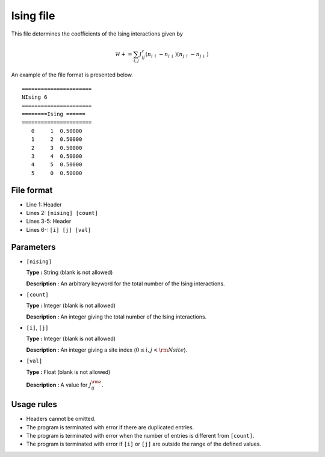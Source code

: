 .. highlight:: none

Ising file
~~~~~~~~~~~~~~~~~

This file determines the coefficients of the Ising interactions given by

.. math:: \mathcal{H}+=\sum_{i,j}J_{ij}^{z} (n_{i\uparrow}-n_{i\downarrow})(n_{j\uparrow}-n_{j\downarrow} )

An example of the file format is presented below.

::

    ====================== 
    NIsing 6  
    ====================== 
    ========Ising ====== 
    ====================== 
       0     1  0.50000
       1     2  0.50000
       2     3  0.50000
       3     4  0.50000
       4     5  0.50000
       5     0  0.50000

File format
^^^^^^^^^^^

-  Line 1: Header

-  Lines 2: ``[nising] [count]``

-  Lines 3-5: Header

-  Lines 6-: ``[i] [j] [val]``

Parameters
^^^^^^^^^^

-  ``[nising]``

   **Type :**
   String (blank is not allowed)

   **Description :**
   An arbitrary keyword for the total number of the Ising interactions.

-  ``[count]``

   **Type :**
   Integer (blank is not allowed)

   **Description :**
   An integer giving the total number of the Ising interactions.

-  ``[i]``, ``[j]``

   **Type :**
   Integer (blank is not allowed)

   **Description :**
   An integer giving a site index (:math:`0 \le i, j < {\rm Nsite}`).

-  ``[val]``

   **Type :**
   Float (blank is not allowed)

   **Description :**
   A value for :math:`J_{ij}^{\rm z}`.

Usage rules
^^^^^^^^^^^

-  Headers cannot be omitted.

-  The program is terminated with error if there are duplicated entries.

-  The program is terminated with error when the number of entries is different from ``[count]``.

-  The program is terminated with error if
   ``[i]`` or ``[j]``
   are outside the range of the defined values.


.. raw:: latex

   \newpage

